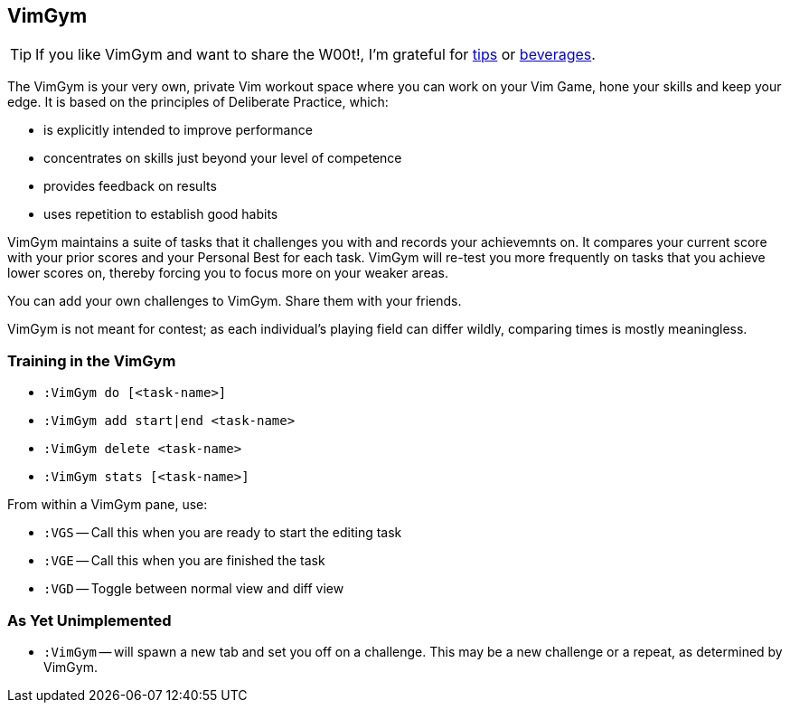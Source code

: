 VimGym
------

TIP: If you like VimGym and want to share the W00t!, I'm grateful for
https://www.gittip.com/bairuidahu/[tips] or
http://of-vim-and-vigor.blogspot.com/[beverages].

The VimGym is your very own, private Vim workout space where you can work on
your Vim Game, hone your skills and keep your edge. It is based on the
principles of Deliberate Practice, which:

* is explicitly intended to improve performance
* concentrates on skills just beyond your level of competence
* provides feedback on results
* uses repetition to establish good habits

VimGym maintains a suite of tasks that it challenges you with and records your
achievemnts on. It compares your current score with your prior scores and your
Personal Best for each task. VimGym will re-test you more frequently on tasks
that you achieve lower scores on, thereby forcing you to focus more on your
weaker areas.

You can add your own challenges to VimGym. Share them with your friends.

VimGym is not meant for contest; as each individual's playing field can differ
wildly, comparing times is mostly meaningless.

Training in the VimGym
~~~~~~~~~~~~~~~~~~~~~~

* `:VimGym do [<task-name>]`
* `:VimGym add start|end <task-name>`
* `:VimGym delete <task-name>`
* `:VimGym stats [<task-name>]`

From within a VimGym pane, use:

* `:VGS` -- Call this when you are ready to start the editing task
* `:VGE` -- Call this when you are finished the task
* `:VGD` -- Toggle between normal view and diff view


As Yet Unimplemented
~~~~~~~~~~~~~~~~~~~~

* `:VimGym` -- will spawn a new tab and set you off on a challenge. This may be a
   new challenge or a repeat, as determined by VimGym.

